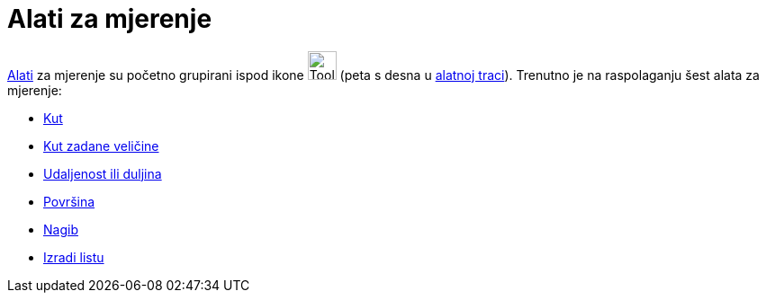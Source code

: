 = Alati za mjerenje
:page-en: tools/Measurement_Tools
ifdef::env-github[:imagesdir: /hr/modules/ROOT/assets/images]

xref:/Alati.adoc[Alati] za mjerenje su početno grupirani ispod ikone image:Tool_Angle.gif[Tool
Angle.gif,width=32,height=32] (peta s desna u xref:/Alatna_traka.adoc[alatnoj traci]). Trenutno je na raspolaganju šest
alata za mjerenje:

* xref:/tools/Kut.adoc[Kut]
* xref:/tools/Kut_zadane_veličine.adoc[Kut zadane veličine]
* xref:/tools/Udaljenost_ili_duljina.adoc[Udaljenost ili duljina]
* xref:/tools/Površina.adoc[Površina]
* xref:/tools/Nagib.adoc[Nagib]
* xref:/tools/Izradi_listu.adoc[Izradi listu]
